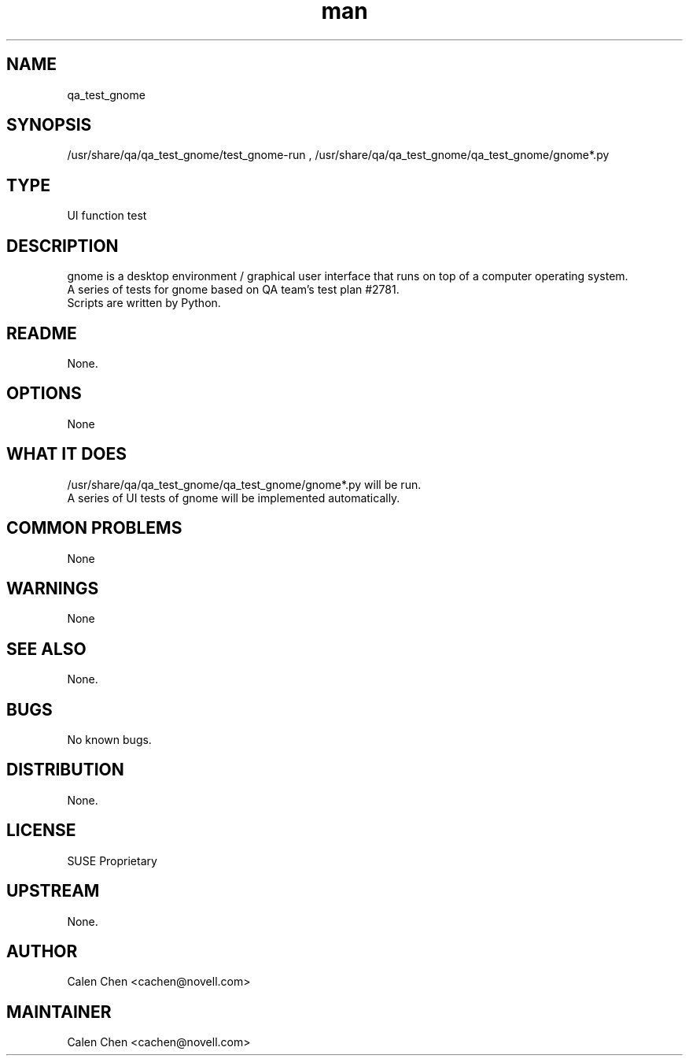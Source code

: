 ." Manpage for qa_test_gnome.
." Contact David Mulder <dmulder@novell.com> to correct errors or typos.
.TH man 8 "21 Oct 2011" "1.0" "qa_test_gnome man page"
.SH NAME
qa_test_gnome
.SH SYNOPSIS
/usr/share/qa/qa_test_gnome/test_gnome-run
, /usr/share/qa/qa_test_gnome/qa_test_gnome/gnome*.py
.SH TYPE
UI function test
.SH DESCRIPTION
gnome is a desktop environment / graphical user interface that runs on top of a computer operating system.
.br
A series of tests for gnome based on QA team's test plan #2781.
.br
Scripts are written by Python.
.SH README
None.
.SH OPTIONS
None
.SH WHAT IT DOES
/usr/share/qa/qa_test_gnome/qa_test_gnome/gnome*.py will be run.
.br
A series of UI tests of gnome will be implemented automatically.
.SH COMMON PROBLEMS
None
.SH WARNINGS
None
.SH SEE ALSO
None.
.SH BUGS
No known bugs.
.SH DISTRIBUTION
None.
.SH LICENSE
SUSE Proprietary
.SH UPSTREAM
None.
.SH AUTHOR
Calen Chen <cachen@novell.com>
.SH MAINTAINER
Calen Chen <cachen@novell.com>
